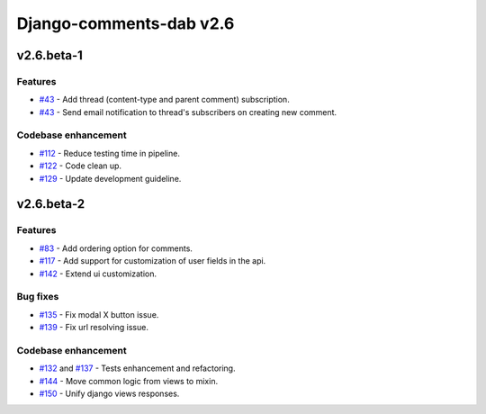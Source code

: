 =========================
Django-comments-dab v2.6
=========================

v2.6.beta-1
------------

Features
^^^^^^^^^

- `#43`_ - Add thread (content-type and parent comment) subscription.
- `#43`_ - Send email notification to thread's subscribers on creating new comment.

.. _#43: https://github.com/Radi85/Comment/issues/43

Codebase enhancement
^^^^^^^^^^^^^^^^^^^^^

- `#112`_ - Reduce testing time in pipeline.
- `#122`_ - Code clean up.
- `#129`_ - Update development guideline.

.. _#112: https://github.com/Radi85/Comment/issues/112
.. _#122: https://github.com/Radi85/Comment/issues/43
.. _#129: https://github.com/Radi85/Comment/issues/43


v2.6.beta-2
------------

Features
^^^^^^^^^

- `#83`_ - Add ordering option for comments.
- `#117`_ - Add support for customization of user fields in the api.
- `#142`_ - Extend ui customization.

.. _#83: https://github.com/Radi85/Comment/issues/83
.. _#117: https://github.com/Radi85/Comment/issues/117
.. _#142: https://github.com/Radi85/Comment/issues/142

Bug fixes
^^^^^^^^^

- `#135`_ - Fix modal X button issue.
- `#139`_ - Fix url resolving issue.

.. _#135: https://github.com/Radi85/Comment/issues/135
.. _#139: https://github.com/Radi85/Comment/issues/139

Codebase enhancement
^^^^^^^^^^^^^^^^^^^^^

- `#132`_ and `#137`_ - Tests enhancement and refactoring.
- `#144`_ - Move common logic from views to mixin.
- `#150`_ - Unify django views responses.

.. _#132: https://github.com/Radi85/Comment/issues/132
.. _#137: https://github.com/Radi85/Comment/issues/137
.. _#144: https://github.com/Radi85/Comment/issues/144
.. _#150: https://github.com/Radi85/Comment/issues/150
